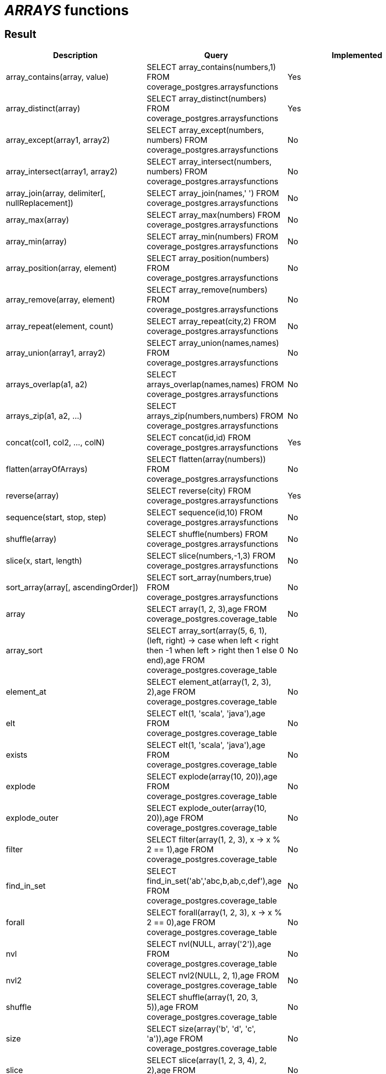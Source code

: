 = _ARRAYS_ functions

== Result

[cols="1,1,1"]
|===
|Description |Query |Implemented

| array_contains(array, value)
| SELECT array_contains(numbers,1) FROM coverage_postgres.arraysfunctions
| Yes

| array_distinct(array)
| SELECT array_distinct(numbers) FROM coverage_postgres.arraysfunctions
| Yes

| array_except(array1, array2)
| SELECT array_except(numbers, numbers) FROM coverage_postgres.arraysfunctions
| No

| array_intersect(array1, array2)
| SELECT array_intersect(numbers, numbers) FROM coverage_postgres.arraysfunctions
| No

| array_join(array, delimiter[, nullReplacement])
| SELECT array_join(names,' ') FROM coverage_postgres.arraysfunctions
| No

| array_max(array)
| SELECT array_max(numbers) FROM coverage_postgres.arraysfunctions
| No

| array_min(array)
| SELECT array_min(numbers) FROM coverage_postgres.arraysfunctions
| No

| array_position(array, element)
| SELECT array_position(numbers) FROM coverage_postgres.arraysfunctions
| No

| array_remove(array, element)
| SELECT array_remove(numbers) FROM coverage_postgres.arraysfunctions
| No

| array_repeat(element, count)
| SELECT array_repeat(city,2) FROM coverage_postgres.arraysfunctions
| No

| array_union(array1, array2)
| SELECT array_union(names,names) FROM coverage_postgres.arraysfunctions
| No

| arrays_overlap(a1, a2)
| SELECT arrays_overlap(names,names) FROM coverage_postgres.arraysfunctions
| No

| arrays_zip(a1, a2, ...)
| SELECT arrays_zip(numbers,numbers) FROM coverage_postgres.arraysfunctions
| No

| concat(col1, col2, ..., colN)
| SELECT concat(id,id) FROM coverage_postgres.arraysfunctions
| Yes

| flatten(arrayOfArrays)
| SELECT flatten(array(numbers)) FROM coverage_postgres.arraysfunctions
| No

| reverse(array)
| SELECT reverse(city) FROM coverage_postgres.arraysfunctions
| Yes

| sequence(start, stop, step)
| SELECT sequence(id,10) FROM coverage_postgres.arraysfunctions
| No

| shuffle(array)
| SELECT shuffle(numbers) FROM coverage_postgres.arraysfunctions
| No

| slice(x, start, length)
| SELECT slice(numbers,-1,3) FROM coverage_postgres.arraysfunctions
| No

| sort_array(array[, ascendingOrder])
| SELECT sort_array(numbers,true) FROM coverage_postgres.arraysfunctions
| No

| array
| SELECT array(1, 2, 3),age FROM coverage_postgres.coverage_table
| No

| array_sort
| SELECT array_sort(array(5, 6, 1), (left, right) -> case when left < right then -1 when left > right then 1 else 0 end),age FROM coverage_postgres.coverage_table
| No

| element_at
| SELECT element_at(array(1, 2, 3), 2),age FROM coverage_postgres.coverage_table
| No

| elt
| SELECT elt(1, 'scala', 'java'),age FROM coverage_postgres.coverage_table
| No

| exists
| SELECT elt(1, 'scala', 'java'),age FROM coverage_postgres.coverage_table
| No

| explode
| SELECT explode(array(10, 20)),age FROM coverage_postgres.coverage_table
| No

| explode_outer
| SELECT explode_outer(array(10, 20)),age FROM coverage_postgres.coverage_table
| No

| filter
| SELECT filter(array(1, 2, 3), x -> x % 2 == 1),age FROM coverage_postgres.coverage_table
| No

| find_in_set
| SELECT find_in_set('ab','abc,b,ab,c,def'),age FROM coverage_postgres.coverage_table
| No

| forall
| SELECT forall(array(1, 2, 3), x -> x % 2 == 0),age FROM coverage_postgres.coverage_table
| No

| nvl
| SELECT nvl(NULL, array('2')),age FROM coverage_postgres.coverage_table
| No

| nvl2
| SELECT nvl2(NULL, 2, 1),age FROM coverage_postgres.coverage_table
| No

| shuffle
| SELECT shuffle(array(1, 20, 3, 5)),age FROM coverage_postgres.coverage_table
| No

| size
| SELECT size(array('b', 'd', 'c', 'a')),age FROM coverage_postgres.coverage_table
| No

| slice
| SELECT slice(array(1, 2, 3, 4), 2, 2),age FROM coverage_postgres.coverage_table
| No

| transform
| SELECT transform(array(1, 2, 3), x -> x + 1),age FROM coverage_postgres.coverage_table
| No

|===
